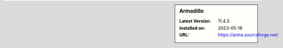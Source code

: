 .. sidebar:: Armadillo

   :Latest Version: 11.4.3
   :Installed on: 2023-05-18
   :URL: https://arma.sourceforge.net/

